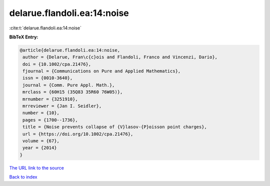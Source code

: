 delarue.flandoli.ea:14:noise
============================

:cite:t:`delarue.flandoli.ea:14:noise`

**BibTeX Entry:**

.. code-block:: bibtex

   @article{delarue.flandoli.ea:14:noise,
    author = {Delarue, Fran\c{c}ois and Flandoli, Franco and Vincenzi, Dario},
    doi = {10.1002/cpa.21476},
    fjournal = {Communications on Pure and Applied Mathematics},
    issn = {0010-3640},
    journal = {Comm. Pure Appl. Math.},
    mrclass = {60H15 (35Q83 35R60 76W05)},
    mrnumber = {3251910},
    mrreviewer = {Jan I. Seidler},
    number = {10},
    pages = {1700--1736},
    title = {Noise prevents collapse of {V}lasov-{P}oisson point charges},
    url = {https://doi.org/10.1002/cpa.21476},
    volume = {67},
    year = {2014}
   }
`The URL link to the source <ttps://doi.org/10.1002/cpa.21476}>`_


`Back to index <../By-Cite-Keys.html>`_
